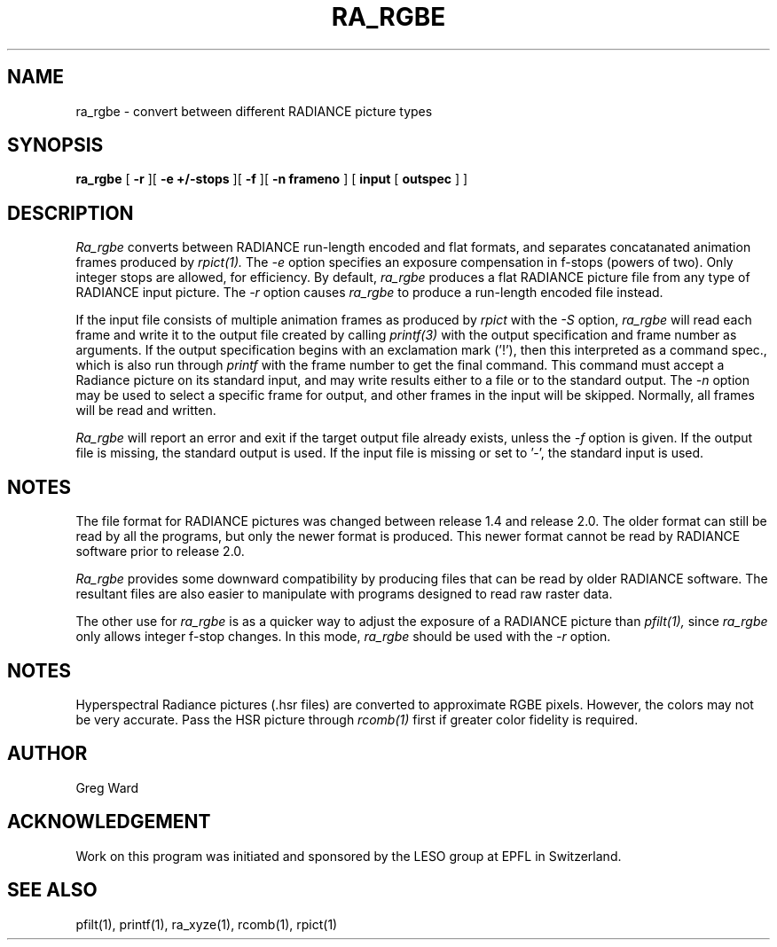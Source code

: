 .\" RCSid "$Id: ra_rgbe.1,v 1.3 2024/09/10 20:24:42 greg Exp $"
.TH RA_RGBE 1 1/23/98 RADIANCE
.SH NAME
ra_rgbe - convert between different RADIANCE picture types
.SH SYNOPSIS
.B ra_rgbe
[
.B \-r
][
.B "\-e +/-stops"
][
.B \-f
][
.B "\-n frameno"
]
[
.B input
[
.B outspec
]
]
.SH DESCRIPTION
.I Ra_rgbe
converts between RADIANCE run-length encoded and flat formats, and
separates concatanated animation frames produced by
.I rpict(1).
The
.I \-e
option specifies an exposure compensation in f-stops (powers of two).
Only integer stops are allowed, for efficiency.
By default,
.I ra_rgbe
produces a flat RADIANCE picture file from any type of RADIANCE
input picture.
The
.I \-r
option causes
.I ra_rgbe
to produce a run-length encoded file instead.
.PP
If the input file consists of multiple animation frames as produced by
.I rpict
with the
.I \-S
option,
.I ra_rgbe
will read each frame and write it to the output file created by calling
.I printf(3)
with the output specification and frame number as arguments.
If the output specification begins with an exclamation mark ('!'),
then this interpreted as a command spec., which is also run through
.I printf
with the frame number to get the final command.
This command must accept a Radiance picture on its standard input,
and may write results either to a file or to the standard output.
The
.I \-n
option may be used to select a specific frame for output, and
other frames in the input will be skipped.
Normally, all frames will be read and written.
.PP
.I Ra_rgbe
will report an error and exit if the target output file already exists,
unless the
.I \-f
option is given.
If the output file is missing, the standard output is used.
If the input file is missing or set to '-', the standard input is used.
.SH NOTES
The file format for RADIANCE pictures was changed between release
1.4 and release 2.0.
The older format can still be read by all the programs, but only
the newer format is produced.
This newer format cannot be read by RADIANCE software prior to
release 2.0.
.PP
.I Ra_rgbe
provides some downward compatibility by producing files that can
be read by older RADIANCE software.
The resultant files are also easier to manipulate with programs
designed to read raw raster data.
.PP
The other use for
.I ra_rgbe
is as a quicker way to adjust the exposure of a RADIANCE picture than
.I pfilt(1),
since
.I ra_rgbe
only allows integer f-stop changes.
In this mode,
.I ra_rgbe
should be used with the
.I \-r
option.
.SH NOTES
Hyperspectral Radiance pictures (.hsr files) are
converted to approximate RGBE pixels.
However, the colors may not be very accurate.
Pass the HSR picture through
.I rcomb(1)
first if greater color fidelity is required.
.SH AUTHOR
Greg Ward
.SH ACKNOWLEDGEMENT
Work on this program was initiated and sponsored by the LESO
group at EPFL in Switzerland.
.SH "SEE ALSO"
pfilt(1), printf(1), ra_xyze(1), rcomb(1), rpict(1)
